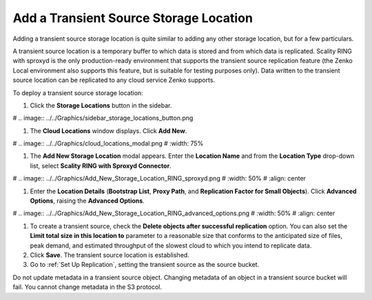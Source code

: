 .. _Add a Transient Source Storage Location:

Add a Transient Source Storage Location
=======================================

Adding a transient source storage location is quite similar to adding any other
storage location, but for a few particulars.

A transient source location is a temporary buffer to which data is stored and
from which data is replicated. Scality RING with sproxyd is the only
production-ready environment that supports the transient source replication
feature (the Zenko Local environment also supports this feature, but is suitable
for testing purposes only). Data written to the transient source location can be
replicated to any cloud service Zenko supports.

To deploy a transient source storage location:

#. Click the **Storage Locations** button in the sidebar.

#   .. image:: ../../Graphics/sidebar_storage_locations_button.png

#. The **Cloud Locations** window displays. Click **Add New**. 

#   .. image:: ../../Graphics/cloud_locations_modal.png
#      :width: 75%
   
#. The **Add New Storage Location** modal appears. Enter the **Location Name**
   and from the **Location Type** drop-down list, select **Scality RING with
   Sproxyd Connector**.

#   .. image:: ../../Graphics/Add_New_Storage_Location_RING_sproxyd.png
#      :width: 50%
#      :align: center

#. Enter the **Location Details** (**Bootstrap List**, **Proxy Path**,
   and **Replication Factor for Small Objects**). Click **Advanced Options**,
   raising the **Advanced Options**.

#   .. image:: ../../Graphics/Add_New_Storage_Location_RING_advanced_options.png
#      :width: 50%
#      :align: center

#. To create a transient source, check the **Delete objects after
   successful replication** option. You can also set the **Limit total
   size in this location to** parameter to a reasonable size that
   conforms to the anticipated size of files, peak demand, and
   estimated throughput of the slowest cloud to which you intend to
   replicate data.

#. Click **Save**. The transient source location is established.

#. Go to :ref:`Set Up Replication`, setting
   the transient source as the source bucket.

Do not update metadata in a transient source object. Changing metadata
of an object in a transient source bucket will fail. You cannot change
metadata in the S3 protocol.


